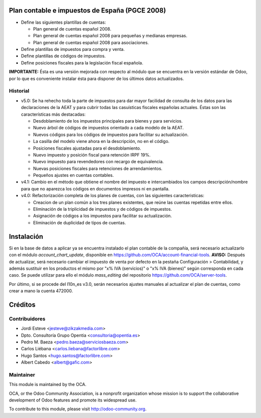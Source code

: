 .. image:: https://img.shields.io/badge/licence-AGPL--3-blue.svg
    :alt: License

Plan contable e impuestos de España (PGCE 2008)
===============================================

* Define las siguientes plantillas de cuentas:

  * Plan general de cuentas español 2008.
  * Plan general de cuentas español 2008 para pequeñas y medianas empresas.
  * Plan general de cuentas español 2008 para asociaciones.
* Define plantillas de impuestos para compra y venta.
* Define plantillas de códigos de impuestos.
* Define posiciones fiscales para la legislación fiscal española.

**IMPORTANTE:** Ésta es una versión mejorada con respecto al módulo que se
encuentra en la versión estándar de Odoo, por lo que es conveniente instalar
ésta para disponer de los últimos datos actualizados.

Historial
---------

* v5.0: Se ha rehecho toda la parte de impuestos para dar mayor facilidad de
  consulta de los datos para las declaraciones de la AEAT y para cubrir todas
  las casuísticas fiscales españolas actuales. Éstas son las características
  más destacadas:

  * Desdoblamiento de los impuestos principales para bienes y para servicios.
  * Nuevo árbol de códigos de impuestos orientado a cada modelo de la AEAT.
  * Nuevos códigos para los códigos de impuestos para facilitar su
    actualización.
  * La casilla del modelo viene ahora en la descripción, no en el código.
  * Posiciones fiscales ajustadas para el desdoblamiento.
  * Nuevo impuesto y posición fiscal para retención IRPF 19%.
  * Nuevo impuesto para revendedores con recargo de equivalencia.
  * Nuevas posiciones fiscales para retenciones de arrendamientos.
  * Pequeños ajustes en cuentas contables.
* v4.1: Cambio en el método que obtiene el nombre del impuesto e intercambiados
  los campos descripción/nombre para que no aparezca los códigos en documentos
  impresos ni en pantalla.
* v4.0: Refactorización completa de los planes de cuentas, con las siguientes
  caracteristicas:

  * Creacion de un plan común a los tres planes existentes, que reúne las
    cuentas repetidas entre ellos.
  * Eliminación de la triplicidad de impuestos y de códigos de impuestos.
  * Asignación de códigos a los impuestos para facilitar su actualización.
  * Eliminación de duplicidad de tipos de cuentas.

Instalación
===========

Si en la base de datos a aplicar ya se encuentra instalado el plan contable de
la compañía, será necesario actualizarlo con el módulo *account_chart_update*,
disponible en https://github.com/OCA/account-financial-tools. **AVISO:**
Después de actualizar, será necesario cambiar el impuesto de venta por
defecto en la pestaña Configuración > Contabilidad, y además sustituir en los
productos el mismo por "x% IVA (servicios)" o "x% IVA (bienes)" según
corresponda en cada caso. Se puede utilizar para ello el módulo *mass_editing*
del repositorio https://github.com/OCA/server-tools.

Por último, si se procede del l10n_es v3.0, serán necesarios ajustes manuales
al actualizar el plan de cuentas, como crear a mano la cuenta 472000.

Créditos
========

Contribuidores
--------------
* Jordi Esteve <jesteve@zikzakmedia.com>
* Dpto. Consultoría Grupo Opentia <consultoria@opentia.es>
* Pedro M. Baeza <pedro.baeza@serviciosbaeza.com>
* Carlos Liébana <carlos.liebana@factorlibre.com>
* Hugo Santos <hugo.santos@factorlibre.com>
* Albert Cabedo <albert@gafic.com>

Maintainer
----------

.. image:: http://odoo-community.org/logo.png
   :alt: Odoo Community Association
   :target: http://odoo-community.org

This module is maintained by the OCA.

OCA, or the Odoo Community Association, is a nonprofit organization whose
mission is to support the collaborative development of Odoo features and
promote its widespread use.

To contribute to this module, please visit http://odoo-community.org.
